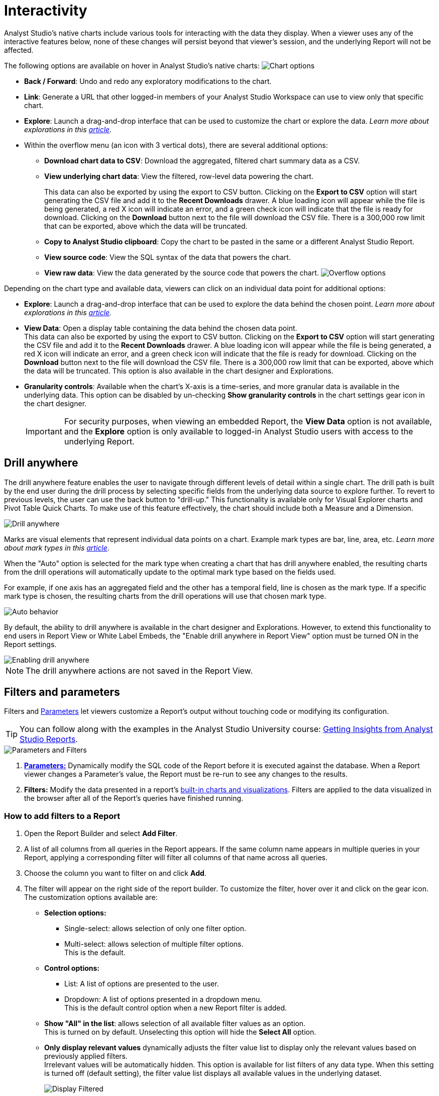 = Interactivity
:categories: ["Visualize and present data"]
:categories_weight: 5
:date: 2021-04-12
:description: Interact with your data using various tools.
:ogdescription: Interact with your data using various tools.
:path: /articles/interactivity
:brand: Analyst Studio

//+++<flag-icon>++++++</flag-icon>+++

{brand}'s native charts include various tools for interacting with the data they display.
When a viewer uses any of the interactive features below, none of these changes will persist beyond that viewer's session, and the underlying Report will not be affected.

The following options are available on hover in {brand}'s native charts: image:drilldowns-2023.png[Chart options]

* *Back  / Forward*: Undo and redo any exploratory modifications to the chart.
* *Link*: Generate a URL that other logged-in members of your {brand} Workspace can use to view only that specific chart.
* *Explore*: Launch a drag-and-drop interface that can be used to customize the chart or explore the data.
_Learn more about explorations in this xref:explorations.adoc[article]._
* Within the overflow menu (an icon with 3 vertical dots), there are several additional options:
 ** *Download chart data to CSV*: Download the aggregated, filtered chart summary data as a CSV.
 ** *View underlying chart data*: View the filtered, row-level data powering the chart.
+
This data can also be exported by using the export to CSV button.
Clicking on the *Export to CSV* option will start generating the CSV file and add it to the *Recent Downloads* drawer.
A blue loading icon will appear while the file is being generated, a red X icon will indicate an error, and a green check icon will indicate that the file is ready for download.
Clicking on the *Download* button next to the file will download the CSV file.
There is a 300,000 row limit that can be exported, above which the data will be truncated.

 ** *Copy to {brand} clipboard*: Copy the chart to be pasted in the same or a different {brand} Report.
 ** *View source code*: View the SQL syntax of the data that powers the chart.
 ** *View raw data*: View the data generated by the source code that powers the chart.
image:drilldowns-overflow-2023.png[Overflow options]

Depending on the chart type and available data, viewers can click on an individual data point for additional options:

* *Explore*: Launch a drag-and-drop interface that can be used to explore the data behind the chosen point.
_Learn more about explorations in this xref:explorations.adoc[article]._
* *View Data*: Open a display table containing the data behind the chosen data point. +
This data can also be exported by using the export to CSV button.
Clicking on the *Export to CSV* option will start generating the CSV file and add it to the *Recent Downloads* drawer.
A blue loading icon will appear while the file is being generated, a red X icon will indicate an error, and a green check icon will indicate that the file is ready for download.
Clicking on the *Download* button next to the file will download the CSV file.
There is a 300,000 row limit that can be exported, above which the data will be truncated.
This option is also available in the chart designer and Explorations.
* *Granularity controls*: Available when the chart's X-axis is a time-series, and more granular data is available in the underlying data.
This option can be disabled by un-checking *Show granularity controls* in the chart settings gear icon in the chart designer.
+
IMPORTANT: For security purposes, when viewing an embedded Report, the **View Data** option is not available, and the **Explore** option is only available to logged-in {brand} users with access to the underlying Report.

//IMPORTANT: For security purposes, when viewing an xref:white-label-embeds.adoc[embedded report], the **View Data** option is not available, and the **Explore** option is only available to logged-in {brand} users with access to the underlying report.

== Drill anywhere

The drill anywhere feature enables the user to navigate through different levels of detail within a single chart.
The drill path is built by the end user during the drill process by selecting specific fields from the underlying data source to explore further.
To revert to previous levels, the user can use the back button to "drill-up." This functionality is available only for Visual Explorer charts and Pivot Table Quick Charts.
To make use of this feature effectively, the chart should include both a Measure and a Dimension.

image::drill-anywhere.gif[Drill anywhere]

Marks are visual elements that represent individual data points on a chart.
Example mark types are bar, line, area, etc.
_Learn more about mark types in this xref:visual-explorer.adoc#mark-types[article]_.

When the "Auto" option is selected for the mark type when creating a chart that has drill anywhere enabled, the resulting charts from the drill operations will automatically update to the optimal mark type based on the fields used.

For example, if one axis has an aggregated field and the other has a temporal field, line is chosen as the mark type.
If a specific mark type is chosen, the resulting charts from the drill operations will use that chosen mark type.

image::drill-anywhere-auto.gif[Auto behavior]

By default, the ability to drill anywhere is available in the chart designer and Explorations.
However, to extend this functionality to end users in Report View or White Label Embeds, the "Enable drill anywhere in Report View" option must be turned ON in the Report settings.

image::drill-anywhere-report-settings.gif[Enabling drill anywhere]

NOTE: The drill anywhere actions are not saved in the Report View.

[#filters-and-parameters]
== Filters and parameters

Filters and xref:parameters.adoc[Parameters] let viewers customize a Report's output without touching code or modifying its configuration.

////
<vidcon>
    <vid src="https://www.youtube.com/embed/7B6HEHxg6Iw" title="YouTube video player" frameborder="10" allow="accelerometer; autoplay; clipboard-write; encrypted-media; gyroscope; picture-in-picture"></vid>
</vidcon>
////
TIP: You can follow along with the examples in the {brand} University course: link:https://university.mode.com/getting-insights-from-mode-reports[Getting Insights from {brand} Reports,window=_blank].

image::parameters-filters.png[Parameters and Filters]

. {blank}
//+++<flag-icon>++++++</flag-icon>+++
xref:parameters.adoc[**Parameters:**] Dynamically modify the SQL code of the Report before it is executed against the database.
When a Report viewer changes a Parameter's value, the Report must be re-run to see any changes to the results.
. *Filters:* Modify the data presented in a report's xref:visualizations.adoc#built-in-charts-and-tables[built-in charts and visualizations].
Filters are applied to the data visualized in the browser after all of the Report's queries have finished running.

=== How to add filters to a Report

. Open the Report Builder and select *Add Filter*.
. A list of all columns from all queries in the Report appears.
If the same column name appears in multiple queries in your Report, applying a corresponding filter will filter all columns of that name across all queries.
. Choose the column you want to filter on and click *Add*.
. The filter will appear on the right side of the report builder.
To customize the filter, hover over it and click on the gear icon.
The customization options available are:
** *Selection options:*
*** Single-select: allows selection of only one filter option.
*** Multi-select: allows selection of multiple filter options. +
This is the default.
** *Control options:*
*** List: A list of options are presented to the user.
*** Dropdown: A list of options presented in a dropdown menu. +
This is the default control option when a new Report filter is added.
** *Show "All" in the list*: allows selection of all available filter values as an option. +
This is turned on by default. Unselecting this option will hide the *Select All* option.
** *Only display relevant values* dynamically adjusts the filter value list to display only the relevant values based on previously applied filters. +
Irrelevant values will be automatically hidden. This option is available for list filters of any data type. When this setting is turned off (default setting), the filter value list displays all available values in the underlying dataset.
+
image::Display-relevant-values-filters.gif[Display Filtered]

** *Filter position controls:*
*** *Move up*: moves the filter above the filter right above it.
*** *Move down*: moves the filter below the filter right below it.
*** *Move top*: moves the filter to the top of the list.
*** *Move bottom*: moves the filter to the bottom of the list.
The filters can also be re-positioned using drag and drop.
** *Reset filter*: resets all selected options of the filter.
** *Delete*: deletes the filter from the report. +
To configure a specific set of filter selections as the default for a report, add the necessary filter selections in the report builder and then select the *Set as Default* option. +
This action will save the filter selections, and they will be automatically applied each time the Report is viewed.

NOTE: The filter customization options control filter functionality when viewing a Report. The customization options can be updated only when editing a Report.
